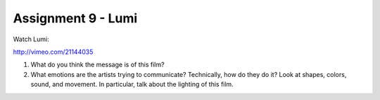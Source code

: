 .. _Assignment_09:

Assignment 9 - Lumi
===================

Watch Lumi:

http://vimeo.com/21144035

1. What do you think the message is of this film?
2. What emotions are the artists trying to communicate?
   Technically, how do they do it? Look at shapes, colors, sound, and movement.
   In particular, talk about the lighting of this film.
